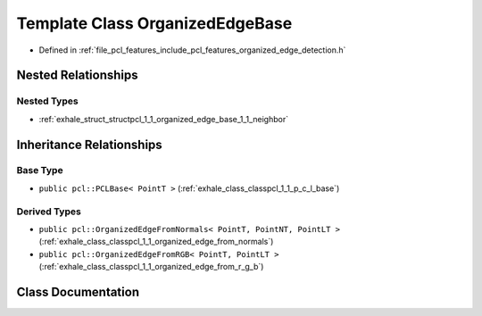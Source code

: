 .. _exhale_class_classpcl_1_1_organized_edge_base:

Template Class OrganizedEdgeBase
================================

- Defined in :ref:`file_pcl_features_include_pcl_features_organized_edge_detection.h`


Nested Relationships
--------------------


Nested Types
************

- :ref:`exhale_struct_structpcl_1_1_organized_edge_base_1_1_neighbor`


Inheritance Relationships
-------------------------

Base Type
*********

- ``public pcl::PCLBase< PointT >`` (:ref:`exhale_class_classpcl_1_1_p_c_l_base`)


Derived Types
*************

- ``public pcl::OrganizedEdgeFromNormals< PointT, PointNT, PointLT >`` (:ref:`exhale_class_classpcl_1_1_organized_edge_from_normals`)
- ``public pcl::OrganizedEdgeFromRGB< PointT, PointLT >`` (:ref:`exhale_class_classpcl_1_1_organized_edge_from_r_g_b`)


Class Documentation
-------------------


.. doxygenclass:: pcl::OrganizedEdgeBase
   :members:
   :protected-members:
   :undoc-members:
